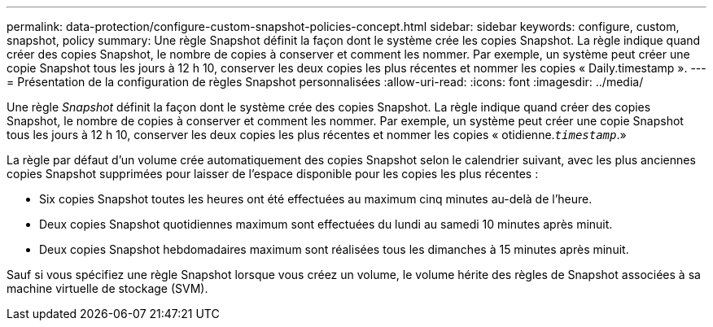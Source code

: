 ---
permalink: data-protection/configure-custom-snapshot-policies-concept.html 
sidebar: sidebar 
keywords: configure, custom, snapshot, policy 
summary: Une règle Snapshot définit la façon dont le système crée les copies Snapshot. La règle indique quand créer des copies Snapshot, le nombre de copies à conserver et comment les nommer. Par exemple, un système peut créer une copie Snapshot tous les jours à 12 h 10, conserver les deux copies les plus récentes et nommer les copies « Daily.timestamp ». 
---
= Présentation de la configuration de règles Snapshot personnalisées
:allow-uri-read: 
:icons: font
:imagesdir: ../media/


[role="lead"]
Une règle _Snapshot_ définit la façon dont le système crée des copies Snapshot. La règle indique quand créer des copies Snapshot, le nombre de copies à conserver et comment les nommer. Par exemple, un système peut créer une copie Snapshot tous les jours à 12 h 10, conserver les deux copies les plus récentes et nommer les copies « otidienne.`_timestamp_`.»

La règle par défaut d'un volume crée automatiquement des copies Snapshot selon le calendrier suivant, avec les plus anciennes copies Snapshot supprimées pour laisser de l'espace disponible pour les copies les plus récentes :

* Six copies Snapshot toutes les heures ont été effectuées au maximum cinq minutes au-delà de l'heure.
* Deux copies Snapshot quotidiennes maximum sont effectuées du lundi au samedi 10 minutes après minuit.
* Deux copies Snapshot hebdomadaires maximum sont réalisées tous les dimanches à 15 minutes après minuit.


Sauf si vous spécifiez une règle Snapshot lorsque vous créez un volume, le volume hérite des règles de Snapshot associées à sa machine virtuelle de stockage (SVM).
